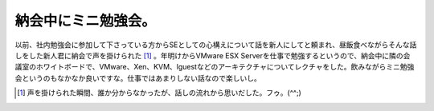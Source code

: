 納会中にミニ勉強会。
====================

以前、社内勉強会に参加して下さっている方からSEとしての心構えについて話を新人にしてと頼まれ、昼飯食べながらそんな話しをした新人君に納会で声を掛けられた [#]_ 。年明けからVMware ESX Serverを仕事で勉強するというので、納会中に隣の会議室のホワイトボードで、VMware、Xen、KVM、lguestなどのアーキテクチャについてレクチャをした。飲みながらミニ勉強会というのもなかなか良いですな。仕事ではあまりしない話なので楽しいし。




.. [#] 声を掛けられた瞬間、誰か分からなかったが、話しの流れから思いだした。フゥ。(^^;) 


.. author:: default
.. categories:: virt.,meeting
.. tags::
.. comments::
